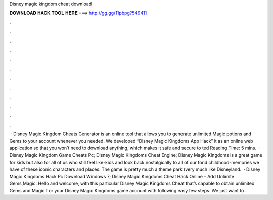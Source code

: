 Disney magic kingdom cheat download

𝐃𝐎𝐖𝐍𝐋𝐎𝐀𝐃 𝐇𝐀𝐂𝐊 𝐓𝐎𝐎𝐋 𝐇𝐄𝐑𝐄 ===> http://gg.gg/11pbpg?549411

.

.

.

.

.

.

.

.

.

.

.

.

 · Disney Magic Kingdom Cheats Generator is an online tool that allows you to generate unlimited Magic potions and Gems to your account whenever you needed. We developed “Disney Magic Kingdoms App Hack” it as an online web application so that you won’t need to download anything, which makes it safe and secure to ted Reading Time: 5 mins.  · Disney Magic Kingdom Game Cheats Pc; Disney Magic Kingdoms Cheat Engine; Disney Magic Kingdoms is a great game for kids but also for all of us who still feel like-kids and look back nostalgically to all of our fond childhood-memories we have of these iconic characters and places. The game is pretty much a theme park (very much like Disneyland.  · Disney Magic Kingdoms Hack Pc Download Windows 7; Disney Magic Kingdoms Cheat Hack Online – Add Unlimite Gems,Magic. Hello and welcome, with this particular Disney Magic Kingdoms Cheat that’s capable to obtain unlimited Gems and Magic f or your Disney Magic Kingdoms game account with following easy few steps. We just want to .